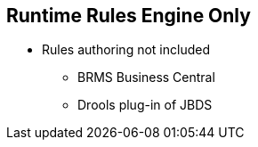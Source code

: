 :scrollbar:
:data-uri:
:noaudio:

== Runtime Rules Engine Only

* Rules authoring not included
** BRMS Business Central
** Drools plug-in of JBDS

ifdef::showscript[]

Support for Business Rules ?
Rules Spreadsheet Transformation ?
Decision Tables ?

endif::showscript[]

